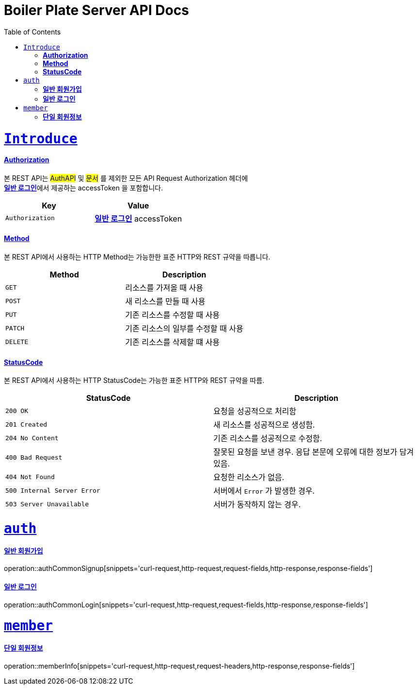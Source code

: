 = Boiler Plate Server API Docs
:doctype: book
:icons: font
:source-highlighter: highlightjs
:toc: left
:toclevels: 1
:sectlinks:

ifndef::snippets[]
:snippets: ./build/generated-snippets
endif::[]

= `Introduce`
[[overview-http-verbs]]
==== *Authorization*
본 REST API는 #AuthAPI# 및 #문서# 를 제외한 모든 API Request Authorization 헤더에 +
<<_일반로그인>>에서 제공하는 accessToken 을 포함합니다.
|===
| Key | Value

| `Authorization`
| <<_일반로그인>> accessToken
|===

==== *Method*
본 REST API에서 사용하는 HTTP Method는 가능한한 표준 HTTP와 REST 규약을 따릅니다.
|===
| Method | Description

| `GET`
| 리소스를 가져올 때 사용

| `POST`
| 새 리소스를 만들 때 사용

| `PUT`
| 기존 리소스를 수정할 때 사용

| `PATCH`
| 기존 리소스의 일부를 수정할 때 사용

| `DELETE`
| 기존 리소스를 삭제할 떄 사용
|===

[[overview-http-status-codes]]
==== *StatusCode*

본 REST API에서 사용하는 HTTP StatusCode는 가능한 표준 HTTP와 REST 규약을 따름.

|===
| StatusCode | Description

| `200 OK`
| 요청을 성공적으로 처리함

| `201 Created`
| 새 리소스를 성공적으로 생성함.

| `204 No Content`
| 기존 리소스를 성공적으로 수정함.

| `400 Bad Request`
| 잘못된 요청을 보낸 경우. 응답 본문에 오류에 대한 정보가 담겨있음.

| `404 Not Found`
| 요청한 리소스가 없음.

| `500 Internal Server Error`
| 서버에서 `Error` 가 발생한 경우.

| `503 Server Unavailable`
| 서버가 동작하지 않는 경우.
|===

[[auth]]
= `auth`
[#_일반회원가입]
==== *일반 회원가입*
operation::authCommonSignup[snippets='curl-request,http-request,request-fields,http-response,response-fields']
[#_일반로그인]
==== *일반 로그인*
operation::authCommonLogin[snippets='curl-request,http-request,request-fields,http-response,response-fields']

[[member]]
= `member`
[#_단일회원정보]
==== *단일 회원정보*
operation::memberInfo[snippets='curl-request,http-request,request-headers,http-response,response-fields']